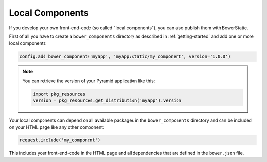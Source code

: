 Local Components
================

If you develop your own front-end-code (so called "local components"), you
can also publish them with BowerStatic.

First of all you have to create a ``bower_components`` directory as described
in :ref:`getting-started` and add one or more local components:

.. code-block:: python

    config.add_bower_component('myapp', 'myapp:static/my_component', version='1.0.0')

.. note::
   You can retrieve the version of your Pyramid application like this:

   .. code-block:: python

      import pkg_resources
      version = pkg_resources.get_distribution('myapp').version

Your local components can depend on all available packages in the
``bower_components`` directory and can be included on your HTML page like any
other component:

.. code-block:: python

    request.include('my_component')

This includes your front-end-code in the HTML page and all dependencies that
are defined in the ``bower.json`` file.
